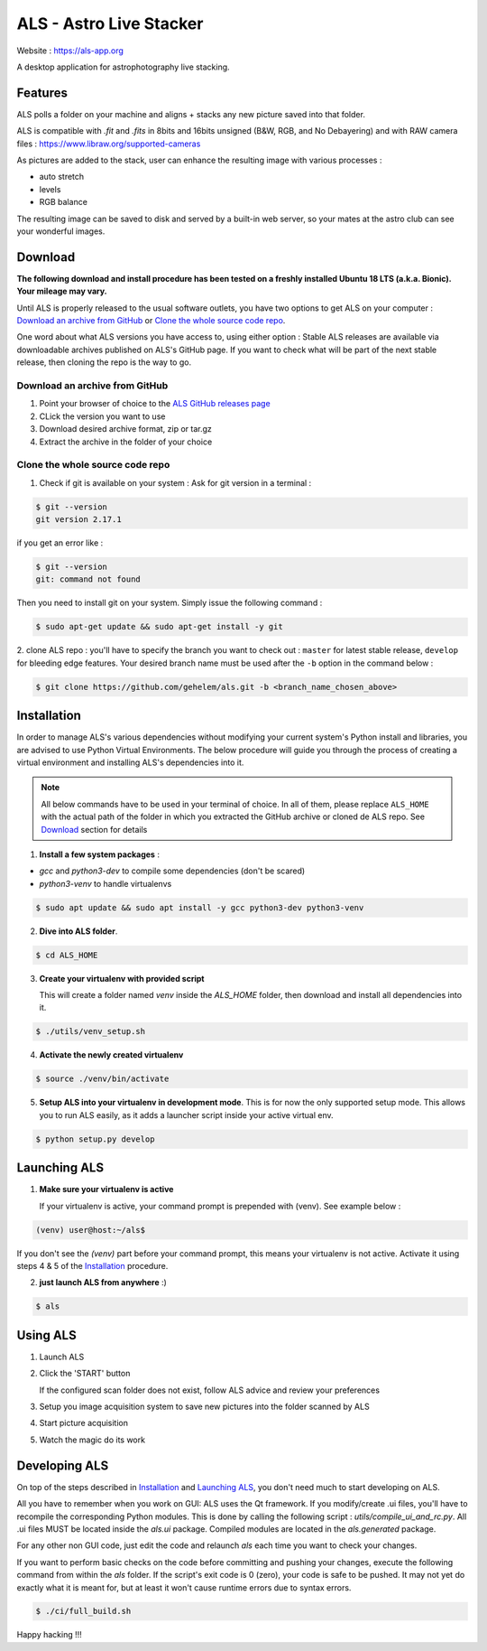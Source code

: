 ========================
ALS - Astro Live Stacker
========================

Website : https://als-app.org

.. image:: https://img.shields.io/travis/com/gehelem/als/develop
.. image:: https://img.shields.io/github/license/gehelem/als


A desktop application for astrophotography live stacking.

.. image:: als-screenshot.png
   :align: center

Features
========

ALS polls a folder on your machine and aligns + stacks any new picture saved into that folder.

ALS is compatible with `.fit` and `.fits` in 8bits and 16bits unsigned (B&W, RGB, and No Debayering)
and with RAW camera files : https://www.libraw.org/supported-cameras

As pictures are added to the stack, user can enhance the resulting image with various processes :

- auto stretch
- levels
- RGB balance

The resulting image can be saved to disk and served by a built-in web server, so your mates at the astro
club can see your wonderful images.

Download
========

**The following download and install procedure has been tested on a freshly installed Ubuntu 18 LTS (a.k.a. Bionic).
Your mileage may vary.**

Until ALS is properly released to the usual software outlets, you have two options to get ALS on your computer :
`Download an archive from GitHub`_ or `Clone the whole source code repo`_.

One word about what ALS versions you have access to, using either option : Stable ALS releases are available
via downloadable archives published on ALS's GitHub page. If you want to check what will be part of the next stable
release, then cloning the repo is the way to go.

Download an archive from GitHub
+++++++++++++++++++++++++++++++

#. Point your browser of choice to the `ALS GitHub releases page <https://github.com/gehelem/als/releases>`_
#. CLick the version you want to use
#. Download desired archive format, zip or tar.gz
#. Extract the archive in the folder of your choice

Clone the whole source code repo
++++++++++++++++++++++++++++++++

1. Check if git is available on your system : Ask for git version in a terminal :

.. code-block:: shell

  $ git --version
  git version 2.17.1

if you get an error like :

.. code-block:: shell

  $ git --version
  git: command not found

Then you need to install git on your system. Simply issue the following command :

.. code-block:: shell

  $ sudo apt-get update && sudo apt-get install -y git

2. clone ALS repo : you'll have to specify the branch you want to check out : ``master`` for latest stable release,
``develop`` for bleeding edge features. Your desired branch name must be used after the ``-b`` option in the command
below :

.. code-block:: shell

  $ git clone https://github.com/gehelem/als.git -b <branch_name_chosen_above>


Installation
============

In order to manage ALS's various dependencies without modifying your current system's Python install and libraries, you
are advised to use Python Virtual Environments. The below procedure will guide you through the process of creating a
virtual environment and installing ALS's dependencies into it.

.. note::

  All below commands have to be used in your terminal of choice. In all of them, please replace ``ALS_HOME`` with the
  actual path of the folder in which you extracted the GitHub archive or cloned de ALS repo. See `Download`_ section for
  details

1. **Install a few system packages** :

- `gcc` and `python3-dev` to compile some dependencies (don't be scared)
- `python3-venv` to handle virtualenvs

.. code-block::

  $ sudo apt update && sudo apt install -y gcc python3-dev python3-venv


2. **Dive into ALS folder**.


.. code-block::

  $ cd ALS_HOME


3. **Create your virtualenv with provided script**

   This will create a folder named `venv` inside the `ALS_HOME` folder, then download and install all dependencies into
   it.

.. code-block::

  $ ./utils/venv_setup.sh

4. **Activate the newly created virtualenv**

.. code-block::

  $ source ./venv/bin/activate

5. **Setup ALS into your virtualenv in development mode**. This is for now the only supported setup mode.
   This allows you to run ALS easily, as it adds a launcher script inside your active virtual env.

.. code-block::

  $ python setup.py develop

Launching ALS
=============

1. **Make sure your virtualenv is active**

   If your virtualenv is active, your command prompt is prepended with (venv). See example below :

.. code-block::

  (venv) user@host:~/als$

If you don't see the `(venv)` part before your command prompt, this means your virtualenv is not active.
Activate it using steps 4 & 5 of the `Installation`_ procedure.

2. **just launch ALS from anywhere** :)

.. code-block::

  $ als

Using ALS
=========

1. Launch ALS
2. Click the 'START' button

   If the configured scan folder does not exist, follow ALS advice and review your preferences

3. Setup you image acquisition system to save new pictures into the folder scanned by ALS
4. Start picture acquisition
5. Watch the magic do its work

Developing ALS
==============

On top of the steps described in `Installation`_ and `Launching ALS`_, you don't need much to start developing on ALS.

All you have to remember when you work on GUI: ALS uses the Qt framework. If you modify/create .ui files, you'll have to
recompile the corresponding Python modules. This is done by calling the following script : `utils/compile_ui_and_rc.py`.
All .ui files MUST be located inside the `als.ui` package. Compiled modules are located in the
`als.generated` package.


For any other non GUI code, just edit the code and relaunch `als` each time you want to check your changes.

If you want to perform basic checks on the code before committing and pushing your changes, execute the
following command from within the `als` folder. If the script's exit code is 0 (zero), your code is safe
to be pushed. It may not yet do exactly what it is meant for, but at least it won't cause runtime errors
due to syntax errors.

.. code-block::

  $ ./ci/full_build.sh

Happy hacking !!!
